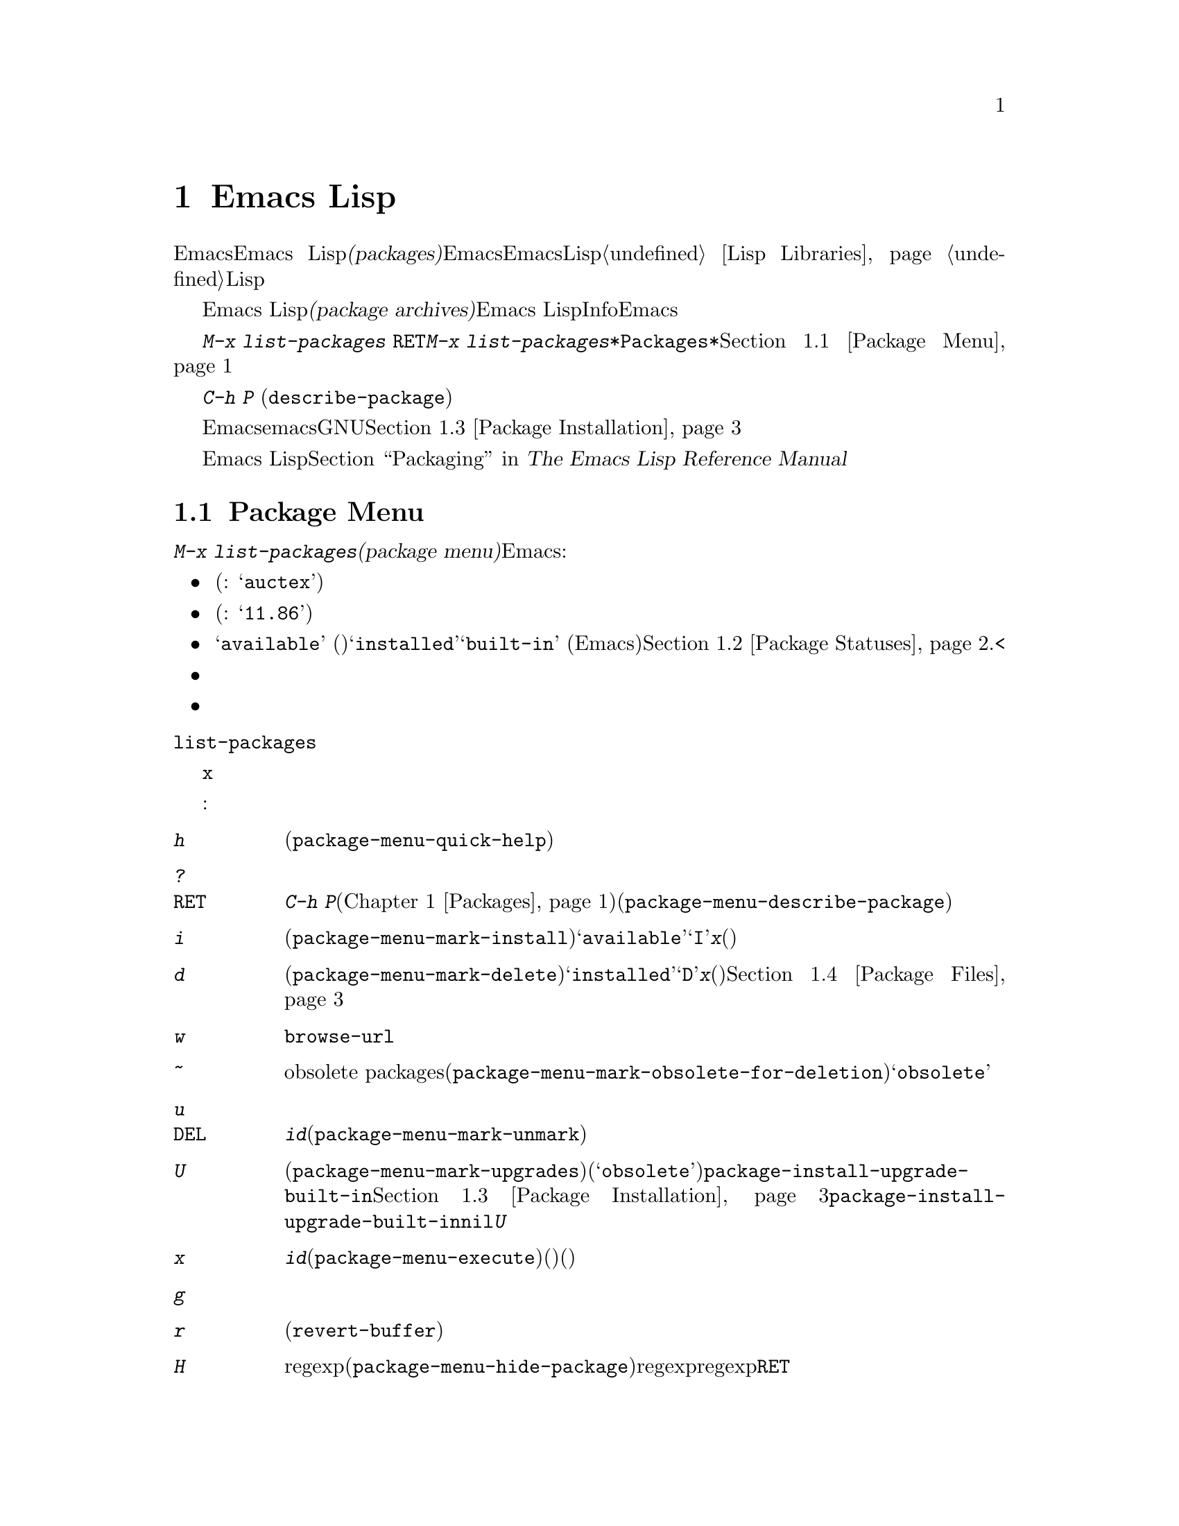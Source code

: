 @c ===========================================================================
@c
@c This file was generated with po4a. Translate the source file.
@c
@c ===========================================================================

@c This is part of the Emacs manual.
@c Copyright (C) 1985--1987, 1993--1995, 1997, 2000--2024 Free Software
@c Foundation, Inc.
@c See file emacs-ja.texi for copying conditions.
@node Packages
@chapter Emacs Lispパッケージ
@cindex Package
@cindex Package archive

  EmacsはEmacs
Lispライブラリーである@dfn{パッケージ(packages)}で追加機能を実装することにより拡張可能です。これらは自分で記述することも、他の人が提供することもあります。そのようなパッケージを将来のEmacsセッションで利用できるようにインストールしたい場合には、それらをコンパイルしてEmacsがLispライブラリーを探すディレクトリーに配置する必要があります。手動によるインストール手法の詳細は@ref{Lisp
Libraries}を参照してください。多くのパッケージにはLispファイルの先頭付近にインストールと使用方法の手順が大きくコメントされています。パッケージのインストールと使用方法の微調整にこれらの手順を使用できます。

@cindex Emacs Lisp package archive
  パッケージは巨大なEmacs Lispパッケージのコレクションである@dfn{パッケージアーカイブ(package
archives)}から提供されることもあります。それぞれのパッケージは個別のEmacs
Lispプログラムと、Infoマニュアルのような別のコンポーネントを含むこともあります。Emacsにはそのようなアーカイブから簡単にパッケージをダウンロードしてインストールする機能が含まれています。このチャプターの残りの部分ではその機能について説明します。

  パッケージアーカイブからのインストールで利用可能なパッケージをリストするには@w{@kbd{M-x list-packages
@key{RET}}}とタイプします。@kbd{M-x
list-packages}により、すべてのパッケージのリストを含む、@file{*Packages*}という名前のバッファーが表示されます。このバッファーを通じてパッケージをインストールしたりアンインストールできます。@ref{Package
Menu}を参照してください。

  コマンド@kbd{C-h P}
(@code{describe-package})はパッケージ名の入力を求め、そのパッケージの属性や、実装する機能を説明するヘルプバッファーを表示します。

  デフォルトでは、Emacsはemacs開発者により保守されGNUプロジェクトによりホスティングされるパッケージアーカイブからパッケージをダウンロードします。オプションでサードパーティーにより保守されるアーカイブから、パッケージをダウンロードすることもできます。@ref{Package
Installation}を参照してください。

  Emacs Lispのプログラムをインストール可能なパッケージに変更する情報に関しては、@ref{Packaging,,,elisp, The
Emacs Lisp Reference Manual}を参照してください。

@menu
* Package Menu::             パッケージを閲覧・管理するためのバッファー。
* Package Statuses::         パッケージが保有できるステータス。
* Package Installation::     パッケージのインストールにたいするオプション。
* Package Files::            パッケージがインストールされる場所。
* Fetching Package Sources::  Managing packages directly from source.
@end menu

@node Package Menu
@section Package Menuバッファー
@cindex package menu
@cindex built-in package
@findex list-packages

コマンド@kbd{M-x list-packages}は、@dfn{パッケージメニュー(package
menu)}を立ち上げます。これはEmacsが把握するすべてのパッケージをリストするバッファーです。リストの各行には以下の情報が表示されます:

@itemize @bullet
@item
パッケージ名(例: @samp{auctex})。

@item
パッケージのバージョン番号(例: @samp{11.86})。

@item
@c @samp{unsigned} (installed, but not signed; @pxref{Package Signing}),
パッケージのステータスは通常は@samp{available}
(パッケージアーカイブからダウンロード可能)、@samp{installed}、@samp{built-in}
(デフォルトでEmacsに同梱)のいずれかです。@ref{Package Statuses}.<を参照してください。

@item
複数のパッケージアーカイブが有効ならそのパッケージがどのパッケージアーカイブのものか。

@item
パッケージの短い説明。
@end itemize

@noindent
@code{list-packages}は、パッケージアーカイブサーバーから利用可能なパッケージのリストを取得するために、ネットワークにアクセスします。ネットワークが利用できない場合、一番最近取得したリストにフォールバックします。

パッケージリストバッファーで主に使うことになるコマンドが@key{x}コマンドです。ポイント位置にあるパッケージがまだインストールされていなければ、このコマンドがそのパッケージをインストールします。そしてもしインストール済みのパッケージなら、このコマンドはそのパッケージを削除するのです。

パッケージメニューでは、以下のコマンドが利用可能です:

@table @kbd
@item h
@kindex h @r{(Package Menu)}
@findex package-menu-quick-help
パッケージメニューの使い方を要約した短いメッセージを表示します(@code{package-menu-quick-help})。

@item ?
@itemx @key{RET}
@kindex ? @r{(Package Menu)}
@kindex RET @r{(Package Menu)}
@findex package-menu-describe-package
カレント行のパッケージにたいして、@kbd{C-h
P}コマンド(@ref{Packages}を参照してください)により表示されるヘルプウィンドウと同様の、ヘルプバッファーを表示します(@code{package-menu-describe-package})。

@item i
@kindex i @r{(Package Menu)}
@findex package-menu-mark-install
カレント行のパッケージをインストールのためにマークします(@code{package-menu-mark-install})。パッケージのステータスが@samp{available}の場合、行の先頭に文字@samp{I}を追加します。@kbd{x}とタイプすると、パッケージをダウンロードしてインストールします(以下参照)。

@item d
@kindex d @r{(Package Menu)}
@findex package-menu-mark-delete
カレント行のパッケージを削除のためにマークします(@code{package-menu-mark-delete})。パッケージのステータスが@samp{installed}の場合、行の先頭に文字@samp{D}を追加します。@kbd{x}とタイプすると、パッケージを削除します(以下参照)。パッケージ削除の結果、何が起こるかについての情報は、@ref{Package
Files}を参照してください。

@item w
@kindex w @r{(Package Menu)}
@findex package-browse-url
カレント行にあるパッケージのウェブサイトをブラウザでオープンします。ブラウザのオープンには@code{browse-url}を使用します。

@item ~
@kindex ~ @r{(Package Menu)}
@findex package-menu-mark-obsolete-for-deletion
削除のためにすべての時代遅れのパッケージobsolete
packagesをマークします(@code{package-menu-mark-obsolete-for-deletion})。これは状態が@samp{obsolete}の、すべてのパッケージを削除のためにマークします。

@item u
@itemx @key{DEL}
@kindex u @r{(Package Menu)}
@findex package-menu-mark-unmark
@kbd{i}や@kbd{d}コマンドによりカレント行に追加された、以前のインストールや削除マークを外します(@code{package-menu-mark-unmark})。

@item U
@kindex U @r{(Package Menu)}
@findex package-menu-mark-upgrades
新しいバージョンが利用可能なパッケージすべてをアップグレード用にマークします(@code{package-menu-mark-upgrades})。このコマンドによって利用可能な新たなバージョンにはインストール用のマーク、インストール済みの古いバージョンには(@samp{obsolete}という状態のマークとともに)削除用のマークがつけられます。デフォルトではビルトインパッケージには利用可能な新しいバージョン用にマークしませんが、@code{package-install-upgrade-built-in}をカスタマイズして変更できます。@ref{Package
Installation}を参照してください。@code{package-install-upgrade-built-in}を非@code{nil}値にカスタマイズする場合には、上書きされたくないビルトインパッケージの更新を避けるために、@kbd{U}コマンドがマークしたビルトインパッケージすべてを確認してください。

@item x
@kindex x @r{(Package Menu)}
@vindex package-menu-async
@findex package-menu-execute
@kbd{i}でマークされたすべてのパッケージをダウンロードしてインストールするとともに、@kbd{d}でマークされたすべてのパッケージを削除します(@code{package-menu-execute})。これによりマークは削除されます。マークされているパッケージがなければ、このコマンドはポイントの下にあるパッケージのインストール(インストール済みでない場合)、またはパッケージの削除(インストール済みの場合)を行います。

@item g
@item r
@kindex g @r{(Package Menu)}
@kindex r @r{(Package Menu)}
パッケージリストを更新します(@code{revert-buffer})。これは再度パッケージアーカイブから利用可能なパッケージのリストを取得してパッケージリストを再表示します。

@item H
@kindex H @r{(Package Menu)}
@findex package-menu-hide-package
名前がregexpにマッチするパッケージを非表示にします(@code{package-menu-hide-package})。これはregexpの入力を求めて名前がマッチするパッケージを非表示にします。regexpのデフォルト値はポイント位置の名前のパッケージだけを非表示にするので、プロンプトで単に@key{RET}を押下するとカレントパッケージだけを非表示にします。

@item (
@kindex ( @r{(Package Menu)}
@findex package-menu-toggle-hiding
古いバージョンのパッケージ、および優先度低のアーカイブから取得したバージョンの可視性を切り替えます(@code{package-menu-toggle-hiding})。

@item / a
@kindex / a @r{(Package Menu)}
@findex package-menu-filter-by-archive
パッケージリストをアーカイブでフィルターします(@code{package-menu-filter-by-archive})。これはアーカイブ(例:
@samp{gnu})の入力を求めて、そのアーカイブ由来のパッケージだけを表示します。アーカイブ名をカンマで区切ってタイプすれば、複数のアーカイブを指定できます。

@item / d
@kindex / d @r{(Package Menu)}
@findex package-menu-filter-by-description
description(説明)によりパッケージリストをフィルターします(@code{package-menu-filter-by-description})。これは正規表現の入力を求めて、そのregexpにマッチするdescriptionのパッケージだけを表示します。

@item / k
@kindex / k @r{(Package Menu)}
@findex package-menu-filter-by-keyword
パッケージリストをキーワードでフィルターします(@code{package-menu-filter-by-keyword})。これはキーワード(例:
@samp{games})の入力を求めて、そのキーワードのパッケージだけを表示します。キーワードをカンマで区切ってタイプすれば、複数のキーワードを指定できます。

@item / N
@kindex / N @r{(Package Menu)}
@findex package-menu-filter-by-name-or-description
名前やdescriptionによりパッケージリストをフィルターします(@code{package-menu-filter-by-name-or-description})。これは正規表現の入力を求めて、そのregexpに名前かdescriptorがマッチするパッケージだけを表示します。

@item / n
@kindex / n @r{(Package Menu)}
@findex package-menu-filter-by-name
名前によりパッケージリストをフィルターします(@code{package-menu-filter-by-name})。これは正規表現の入力を求めて、そのregexpにマッチする名前のパッケージだけを表示します。

@item / s
@kindex / s @r{(Package Menu)}
@findex package-menu-filter-by-status
パッケージリストをstatus(状態)でフィルターします(@code{package-menu-filter-by-status})。これは1つ以上のstatus(@samp{available}等,
@ref{Package
Statuses}を参照)の入力を求めて、そのstatusにマッチするパッケージだけを表示します。statusをカンマで区切ってタイプすれば、複数のstatusを指定できます。

@item / v
@kindex / v @r{(Package Menu)}
@findex package-menu-filter-by-version
パッケージリストをバージョンでフィルターします(@code{package-menu-filter-by-version})。これはまずバージョン文字列にたいする比較シンボルとして@samp{<}、@samp{>}、@samp{=}いずれかの入力を求めて、それに応じてタイプしたバージョンより小さい、大きい、あるいは等しいバージョンのパッケージを表示します。

@item / m
@kindex / m @r{(Package Menu)}
@findex package-menu-filter-marked
非空のマークでパッケージリストをフィルターします(@code{package-menu-filter-marked})。これはインストールまたは削除とマークされたパッケージだけを表示します。

@item / u
@kindex / u @r{(Package Menu)}
@findex package-menu-filter-upgradable
利用可能なアップグレードが存在するパッケージだけを表示するようパッケージリストをフィルターします(@code{package-menu-filter-upgradable})。このフィルターはデフォルトでは、ビルトインパッケージでは新しいバージョンが利用可能でも除外しますが、これは@code{package-install-upgrade-built-in}をカスタマイズして変更できます。@ref{Package
Installation}を参照してください。

@item / /
@kindex / / @r{(Package Menu)}
@findex package-menu-filter-clear
カレントで適用されたパッケージリストのフィルターをクリアします(@code{package-menu-filter-clear})。
@end table

@noindent
たとえばパッケージをインストールするには、そのパッケージの行で@kbd{i}をタイプしてから、@kbd{x}をタイプします。

@node Package Statuses
@section パッケージのステータス
@cindex package status

パッケージは以下のステータスのいずれかを保有できます:

@table @samp
@item available
パッケージは未インストールだがパッケージアーカイブからのダウンロードとインストールが可能。

@item avail-obso
インストールするためにパッケージは利用可能だが新たなバージョンも利用可能。このステータスのパッケージはデフォルトでは非表示。

@cindex built-in package
@item built-in
パッケージはデフォルトでEmacsに同梱されている。これはパッケージメニューからは削除できず、デフォルトではアップグレード対象とはみなされない(だが@code{package-install-upgrade-built-in}をカスタマイズして変更可,
@ref{Package Installation}を参照のこと)。

@item dependency
別パッケージの依存関係を満足するために自動的にインストールされたパッケージ。

@item disabled
パッケージは@code{package-load-list}変数を使用して無効化された。

@item external
このパッケージはbuilt-inではなく、@code{package-user-dir}で指定されたディレクトリーのものではない(@ref{Package
Files}を参照)。外部パッケージは@samp{built-in}と同様に扱われて削除できない。

@item held
パッケージはheld(固定)されている。@ref{Package Installation}を参照のこと。

@item incompat
何らかの理由(たとえばインストール不可能なパッケージに依存)によりパッケージはインストール不能。

@item installed
パッケージはインストール済み。

@item new
@samp{available}と等価だが最後に@kbd{M-x
list-packages}を呼び出した後にパッケージがパッケージアーカイブで新たに利用可能になった点が異なる。

@item obsolete
パッケージはインストール済みの古いバージョン。パッケージの当該バージョンに加えて、新たなバージョンもインストール済み。

@c @samp{unsigned} (installed, but not signed; @pxref{Package Signing}),
@end table

@node Package Installation
@section パッケージのインストール

@findex package-install
@findex package-upgrade
@findex package-upgrade-all
  パッケージを一番便利にインストールするのはパッケージメニューを使う方法(@ref{Package Menu}を参照)ですが、コマンド@kbd{M-x
package-install}を使用することもできます。これはステータスが@samp{available}のパッケージ名の入力を求めて、それをダウンロードしてからインストールします。同様にあるパッケージのアップグレード行いたければ@kbd{M-x
package-upgrade}コマンド、すべてのパッケージをアップグレードしたければ@kbd{M-x
package-upgrade-all}コマンドを使うことができます。

@vindex package-install-upgrade-built-in
  デフォルトではアーカイブから新しいバージョンが利用可能なビルトインパッケージを@code{package-install}は考慮しません(パッケージがEmacsディストーションに含まれているパッケージはビルトイン)。特にビルトインパッケージはパッケージ入力を求める際の補完候補には表示されません。ただしプレフィックス引数とともに@code{package-install}を呼び出すと、アップグレード可能なビルトインパッケージも考慮するようになります。変数@code{package-install-upgrade-built-in}をカスタマイズすることによって、この挙動をデフォルトにすることができます。この変数の値が非@code{nil}であれば、たとえプレフィックス引数なしで@code{package-install}を呼び出した際にもビルトインパッケージが考慮されるようになります。@code{package-install-upgrade-built-in}はpackage-menuコマンド(@ref{Package
Menu}を参照)にも影響を与えることに注意してください。

  これとは対照的に、@code{package-upgrade}と@code{package-upgrade-all}がビルトインパッケージを考慮することは決してありません。あるビルトインパッケージのアップグレードにこれらのコマンドを使いたければ@kbd{C-u
M-x package-install
@key{RET}}を通じてアップグレードするか、あるいは@code{package-install-upgrade-built-in}を非@code{nil}値にカスタマイズしてからパッケージメニューか@code{package-install}からそれらのパッケージを一度アップグレードする必要があります。

  @code{package-upgrade-all}やパッケージメニューの@kbd{U}といったコマンドを使うと一度に多くのパッケージがアップデートされるので、@code{package-install-upgrade-built-in}を非@code{nil}値にカスタマイズする場合には注意してください。あなたの意図に反して、これらのコマンドがビルトインパッケージをアーカイブ由来の新バージョンに上書きして置き換えてしまうかもしれません。少数のビルトインパッケージだけをアップデートしたい場合には、これらのバルクコマンド(bulk
command: 一度に大量の処理を行うコマンド)を使わないでください。

@cindex package requirements
  他のパッケージが提供する機能に依存するために、それらのパッケージがインストール済みであることを@dfn{必要(require)}とするパッケージもあるでしょう。Emacsがそのようなパッケージをインストールするときは、必要なパッケージがインストールされていなければ、それらのパッケージのダウンロードとインストールも自動に行ないます(必要なパッケージが何らかの理由で利用できない場合、Emacsはエラーをシグナルしてインストールを中止します)。パッケージの必要条件リスト(requirements
list)は、そのパッケージのヘルプバッファーに表示されます。

@vindex package-archives
  デフォルトでは、パッケージはEmacs開発者により保守される単一のパッケージアーカイブからダウンロードされます。これは変数@code{package-archives}により制御されます。この変数の値は、Emacsが認識するパッケージアーカイブのリストです。リストの各要素は@code{(@var{id}
.
@var{location})}という形式でなければなりません。ここで、@var{id}はパッケージアーカイブの名前、@var{location}はパッケージアーカイブディレクトリーの@acronym{URL}か名前です。サードパーティーのアーカイブを使用したい場合はこのリストを変更できます
--- が、自己責任で行い、信用できるサードパーティーだけを使用してください!

@anchor{Package Signing}
@cindex package security
@cindex package signing
  パッケージアーカイブのメンテナーは、パッケージに@dfn{サイン(signing)}を付して、信頼度を増すことができます。これらはプライベートとパブリックのペアーからなる暗号化キーにより生成されます。プライベートキーは各パッケージにたいする@dfn{署名ファイル(signature
file)}を作成するのに使用されます。パブリックキーにより、署名ファイルを使用してそのパッケージ作成者と、それが改ざんされていないかを確認できます。署名の検証は、EasyPGインターフェイス(@ref{Top,,
EasyPG, epa, Emacs EasyPG Assistant
Manual}を参照)を通じて@uref{https://www.gnupg.org/, the GnuPG
package}を使用します(@ref{Top,, EasyPG, epa, Emacs EasyPG Assistant
Manual}を参照)。有効な署名であっても、それが悪意がないパッケージであることを厳正に保証する訳ではなく、用心するべきです。パッケージアーカイブは、パブリックキーの入手方法について、説明を提供するべきです。@url{http://pgp.mit.edu/}のようなサーバーからキーをダウンロードするのも1つの方法です。Emacsにキーをインポートするには、@kbd{M-x
package-import-keyring}を使用します。Emacsは変数@code{package-user-dir}で指定されるディレクトリー(デフォルトは@code{package-gnupghome-dir}のサブディレクトリー@file{gnupg})にパッケージキーを格納します。これにより、Emacsが署名を検証する際に、オプション@file{gnupg}でGnuPGを呼び出すようになります。@code{package-gnupghome-dir}が@code{nil},の場合は、GnuPGのオプション@samp{--homedir}は省略します。GNUパッケージアーカイブにたいするパブリックキーはEmacsと共に配布され、@file{etc/package-keyring.gpg}にあります。Emacsはこれを自動的に使用します。

@vindex package-check-signature
@vindex package-unsigned-archives
  ユーザーオプション@code{package-check-signature}が非@code{nil}の場合、Emacsはパッケージのインストール時に署名の検証を試みます。このオプションが値@code{allow-unsigned}をもち、使用可能なOpenPGP設定が見つかったらサインされたパッケージはチェックされますが、未サインのパッケージもまだインストールができます。パッケージにサインしないアーカイブを使用する場合には、それらを@code{package-unsigned-archives}に追加できます(値が@code{allow-unsigned}で使用可能なOpenPGPが見つからなければこのオプションはあたかも値が@code{nil}であるかのように扱われる)。値が@code{t}なら少なくとも1つの署名が有効でなければならず、@code{all}ならすべての署名が有効でなければなりません。

  暗号化キーとサインについての詳細は、@ref{Top,, GnuPG, gnupg, The GNU Privacy Guard
Manual}を参照してください。EmacsのGNU Privacy Guardにたいするインターフェースについては、@ref{Top,,
EasyPG, epa, Emacs EasyPG Assistant Manual}を参照してください。

@vindex package-pinned-packages
  複数のパッケージアーカイブが有効で、同じパッケージにたいして異なるバージョンを提供する場合は、オプション@code{package-pinned-packages}が便利かもしれません。指定したパッケージが指定されたアーカイブだけからダウンロードされるように、このリストにパッケージとアーカイブのペアーを追加できます。

@vindex package-archive-priorities
@vindex package-menu-hide-low-priority
  複数の有効なパッケージアーカイブがあるときに便利な他のオプションとして、@code{package-archive-priorities}があります。これは各アーカイブにたいして、優先度(高い数字は高い優先度のアーカイブを指定します)を指定します。このオプションにより指定されない限り、アーカイブの優先度はデフォルトの0です。優先度高のアーカイブのパッケージが利用可能な場合、優先度低のアーカイブのパッケージはメニューに表示されません(これは@code{package-menu-hide-low-priority}の値により制御されます)。

  一度パッケージをダウンロードしてバイトコンパイル、インストールするとそのパッケージはカレントEmacsセッションで利用可能になります。パッケージを利用可能にするにはパッケージのディレクトリーを@code{load-path}に追加してパッケージのautoloadをロードします。パッケージのautoloadの効果はパッケージごとにさまざまです。ほとんどのパッケージはいくつかの新たなコマンドを利用可能にするだけですが、Emacsセッションにたいして広範な影響を及ぼすものもあります。この種の情報についてはパッケージのヘルプバッファーを参照してください。

  インストールされたパッケージはその後のすべてのEmacsセッションで自動的にロードされます。これはEmacs開始時のinitファイル処理前、早期initファイル(@ref{Early
Init
File}を参照)の処理後に行なわれます。例外として@samp{-q}か@samp{--no-init-file}オプション(@ref{Initial
Options}を参照してください)で呼び出されたときは、Emacs開始時にパッケージを利用可能にしません。

@vindex package-enable-at-startup
  スタートアップ時にEmacsが自動的にパッケージを利用可能しないようにするためには変数@code{package-enable-at-startup}を@code{nil}に変更してください。この変数は正規のinitファイル(regular
init file)のロード前に読み込まれるので早期initファイル(early init
file)で行うようにしてください。したがってCustomize経由でこの変数の値のセットや変更を行う場合には、カスタマイズしたセッティングは早期initファイルに保存する必要があります。これを行うには@code{package-enable-at-startup}のカスタマイズした値を保存する前に、変数@code{custom-file}
(@ref{Saving Customizations}を参照)の値が早期initファイルを指すようにセットまたは変更してください。

@findex package-quickstart-refresh
@vindex package-quickstart
  多くのパッケージのインストール後には、ユーザーオプション@code{package-quickstart}のセッティングでスタートアップタイムを改善できるかもしれません。このオプションをセットすることによって、Emacsのスタートアップ時に毎回再計算するかわりに、多くの事項をEmacsに事前に計算させることができます。しかしこれを行うと、@code{package-load-list}の値の変更時のようなアクティベーション変更が必要になった際にコマンド@code{package-quickstart-refresh}を手動で実行する必要が生じます。

@findex package-activate-all
  @code{package-enable-at-startup}を@code{nil}にセットしてもスタートアップ中およびスタートアップじにパッケージを利用可能にすることはできます。インストール済みパッケージをスタートアップ中に利用可能にするにはinitファイル内で関数@code{package-activate-all}を呼び出し手ください。スタートアップ後に利用可能にするにはコマンド@kbd{M-:
(package-activate-all) RET}を呼び出してください。

@vindex package-load-list
  スタートアップ時に利用可能になるようにパッケージのロードをより精密に制御するために、変数@code{package-load-list}を使用することができます。この変数の値にはリストを指定します。@w{@code{(@var{name}
@var{version})}}という形式のリスト要素は、@var{name}という名前のパッケージのバージョン@var{version}を利用可能にするように指示します。ここで@var{version}には、(そのパッケージの特定のバージョンに対応する)バージョン文字列、@code{t}
(任意のインストール済みのバージョンを意味する)、または@code{nil}
(バージョンを意味しない。パッケージを利用可能にすることを抑止してパッケージを無効にする)を指定します。リストの要素にはシンボル@code{all}も指定でき、これは他のリスト要素で名前指定されていない任意のパッケージのインストール済みバージョンを利用可能にすることを意味します。デフォルト値は単に@code{'(all)}となっています。

  たとえば@code{package-load-list}を@code{'((muse "3.20")
all)}にセットするとEmacsは@samp{muse}のバージョン3.20のみ、および@samp{muse}以外のパッケージのインストール済みの任意のバージョンをロードします。@samp{muse}の他のバージョンがインストールされていたとしてもそれらは無視されます。@samp{muse}パッケージは@samp{held}というステータスでパッケージメニューにリストされるはずです。

@findex package-recompile
@findex package-recompile-all
  Emacsのバイトコードは極めて安定していますがバイトコードが古くなってしまったり、コンパイル済みファイルが依存するマクロが新しいバージョンのEmacsで変更されてしまう可能性もあります。特定のパッケージをリコンパイルするためには@w{@kbd{M-x
package-recompile}}、すべてのパッケージをリコンパイルするためには@w{@kbd{M-x
package-recompile-all}}というコマンドを使うことができます(インストール済みパッケージの数が多ければ後者コマンドの実行にかなりの時間を要するかもしれない)。

@node Package Files
@section パッケージのファイルとディレクトリー
@cindex package directory

@cindex package file
@findex package-install-file
  各パッケージはパッケージアーカイブから単一ファイル形式 －－－ 1つのEmacs Lispソースファイル、または複数のEmacs
Lispソースと他のファイルを含むtarファイル ---
でダウンロードされます。パッケージファイルは、パッケージをインストールするEmacsコマンドにより自動的に取得、処理、配置されます。パッケージを作成する(@ref{Packaging,,,elisp,
The Emacs Lisp Reference
Manual}を参照してください)のでない限り、通常これらを直接扱う必要はないでしょう。パッケージファイルから直接パッケージをインストールする必要があるときは、コマンド@kbd{M-x
package-install-file}を使用してください。

@vindex package-user-dir
  1度インストールされると、パッケージの内容はそのサブディレクトリーに配置されます(変数@code{package-user-dir}を変更することにより、ディレクトリーの名前を変更できます)。パッケージのサブディレクトリーは@file{@var{name}-@var{version}}という名前で、@var{name}はパッケージ名、@var{version}はバージョン文字列です。

@cindex system-wide packages
@vindex package-directory-list
  @code{package-user-dir}に加えて、Emacsは@code{package-directory-list}にリストされたディレクトリーからインストール済みパッケージを探します。これらのディレクトリーはシステム管理者のためのディレクトリーで、Emacsパッケージをシステムワイドに利用可能にするためのものです。Emacs自身がこれらのディレクトリーにパッケージをインストールすることはありません。@code{package-directory-list}にたいするパッケージのサブディレクトリーは、@code{package-user-dir}と同じ方法で配置されます。

  パッケージの削除(@ref{Package
Menu}を参照してください)は、対応するパッケージのサブディレクトリーを削除します。これは@code{package-user-dir}にインストールされたパッケージだけに機能します。システムワイドなパッケージディレクトリーにたいして呼び出された場合、削除コマンドはエラーをシグナルします。

@node Fetching Package Sources
@section パッケージソースの取得
@cindex package development source
@cindex upstream source, for packages
@cindex git source of package @c "git" is not technically correct

  @code{package-install}はデフォルトではパッケージアーカイブからtarballをダウンロードしてそのファイルをインストールします。あなたがパッケージのソースをハッキングして、あなたの変更を他の人たちと共有したい場合には、これでは不十分かもしれません。そのような場合にはアップストリームのソースを直接取得して、それにたいして作業したいと思うのではないでしょうか。そのようにすることによって、パッチ開発やバグレポートが容易になることが多々あるからです。

@findex package-vc-install
@findex package-vc-checkout
  パッケージのソースコードをソースから直接手に入れるために@code{package-vc-install}を使うのも1つの手段です。このコマンドは通常のパッケージの場合と同じように、すべてのファイルがバイトコンパイルされて、auto-loadされることも保証してくれます。この方法でインストールされたパッケージは、他のパッケージとまったく同じように振る舞うでしょう。それらのパッケージは@code{package-upgrade}や@code{package-upgrade-all}を使ってアップグレード、@code{package-delete}を使って再び削除することができます。通常のパッケージのリストにさえこれらのパッケージが表示されます。パッケージのリストに加えずにソースのcloneだけを望む場合には、@code{package-vc-checkout}を使用してください。

@findex package-report-bug
@findex package-vc-prepare-patch
  ソースをチェックアウトするとカレントの開発HEADにたいするバグを再現させたり、新しい機能を実装して不満を解消したいと思うかもしれません。このパッケージのメタデータにメンテナーへ連絡する方法が示されていれば、コマンド@code{package-report-bug}を使用してバグを電子メール経由で報告することができます。このレポートにはあなたがカスタマイズしたすべてのユーザーオプションが含まれます。メンテナーと共有したい変更を行ったら、まずその変更をコミットしてからコマンド@code{package-vc-prepare-patch}でその変更を共有できます。@ref{Preparing
Patches}を参照してください。

@findex package-vc-install-from-checkout
@findex package-vc-rebuild
  あなたが自分のパッケージを保守している場合は、リモートレポジトリにoneするのではなくローカルでのチェックアウトを使いたいと思うかもしれません。@code{package-vc-install-from-checkout}を使ってこれを行うことができます。これはパッケージのディレクトリー(@ref{Package
Files}を参照)からあなたのチェックアウトにシンボリックリンクを作成して、コードの初期化を行うコマンドです。初期化を繰り返してautoloadを更新するために、@code{package-vc-rebuild}の使用が必要かもしれないことに注意してください。

@subsection パッケージソースの指定
@cindex package specification
@cindex specification, for source packages

  ソースからパッケージをインストールするためにはパッケージのソースをどこから取得するか(たとえばコードレポジトリ)、そしてコードの構造に関する基本情報(たとえば複数ファイルパッケージのメインファイル)をEmacsが承知していなければなりませんこれらのプロパティを記述するのが@dfn{パッケージ仕様(package
specification)}です。

  パッケージアーカイブ(@ref{Package Archives,,,elisp, The Emacs Lisp Reference
Manual}を参照)からサポートされると、Emacsはそのアーカイブからパッケージの仕様を自動的にダウンロードできます。@code{package-vc-install}に渡される1つ目の引数がパッケージを命名するシンボルであれば、Emacsはそのパッケージ用にアーカイブが提供する仕様を使用します。

@example
@group
;; EmacsはGNU ELPAからBBDBの仕様をダウンロードする:
(package-vc-install 'bbdb)
@end group
@end example

  @code{package-vc-install}の1つ目の引数はパッケージ仕様の場合もあります。これによってユーザーオプション@code{package-archives}にリストされている既知のアーカイブ以外の場所からソースパッケージをインストールできるようになります。パッケージ仕様は@code{(@var{name}
. @var{spec})}という形式のリストです。ここで@var{spec}は下記テーブルの任意のキーを使用するプロパティリストである必要があります。

コードレポジトリやバージョンコントロールシステムでの作業に使用する基本的な用語の定義については@ref{VCS Concepts,,,emacs,
The GNU Emacs Manual}を参照してください。

@table @code
@item :url
パッケージのソースコードを取得するレポジトリを指定するURL文字列。

@item :branch
インストールするコードのリビジョンを指定する文字列。バージョンのバージョン番号と混同しないこと。

@item :lisp-dir
Lispソースのロードに用いる、レポジトリに相対的なディレクトリー名文字列。デフォルトはレポジトリのルートディレクトリー。

@item :main-file
パッケージのメタデータを集約したプロジェクトのメインファイル名文字列。与えられない場合のデフォルトはパッケージ名に".el"を追加したファイル名。

@item :doc
Infoファイルをビルドするためのレポジトリに相対的なドキュメンテーションファイル名文字列。TexinfoまたはOrgのファイルが指定できる。

@item :make
Infoファイルのビルド前に実行を要するレポジトリのMakefileで定義されたターゲットを与える文字列、またはリスト(ターゲットが複数の場合)。@code{package-vc-allow-build-commands}が非nilのときのみ効果がある。

@item :shell-command
Infoファイルのビルド前に実行を要するシェルコマンドを与える文字列。@code{package-vc-allow-build-commands}が非@code{nil}のときのみ効果がある。

@item :vc-backend
パッケージのレポジトリのコピーのダウンロードに用いるVCバックエンドを指名する文字列(@ref{Version Control
Systems,,,emacs, The GNU Emacs
Manual}を参照)。省略時には提供されたURLからEmacsが推測を試み、それに失敗するとプロセスは@code{package-vc-default-backend}の値にフォールバックする。
@end table

@example
@group
;;情報を手作業で指定:
(package-vc-install
  '(bbdb :url "https://git.savannah.nongnu.org/git/bbdb.git"
         :lisp-dir "lisp"
         :doc "doc/bbdb.texi"))
@end group
@end example
